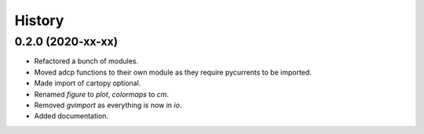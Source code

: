 =======
History
=======

0.2.0 (2020-xx-xx)
------------------

* Refactored a bunch of modules.
* Moved adcp functions to their own module as they require
  pycurrents to be imported.
* Made import of cartopy optional.
* Renamed `figure` to `plot`, `colormaps` to `cm`.
* Removed `gvimport` as everything is now in `io`.
* Added documentation.